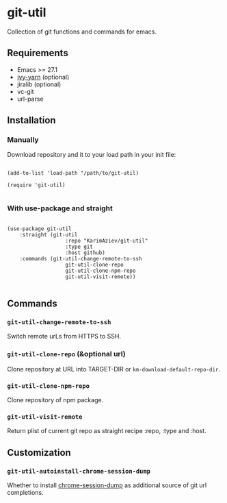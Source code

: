 * git-util

Collection of git functions and commands for emacs.

** Requirements

+ Emacs >= 27.1
+ [[https://github.com/KarimAziev/ivy-yarn][ivy-yarn]] (optional)
+ jiralib (optional)
+ vc-git
+ url-parse

** Installation

*** Manually

Download repository and it to your load path in your init file:

#+begin_src elisp :eval no

(add-to-list 'load-path "/path/to/git-util)

(require 'git-util)

#+end_src

*** With use-package and straight

#+begin_src elisp :eval no

(use-package git-util
	:straight (git-util
			       :repo "KarimAziev/git-util"
			       :type git
			       :host github)
	:commands (git-util-change-remote-to-ssh
			       git-util-clone-repo
			       git-util-clone-npm-repo
			       git-util-visit-remote))

#+end_src

** Commands

*** ~git-util-change-remote-to-ssh~
Switch remote urLs from HTTPS to SSH.
*** ~git-util-clone-repo~  (&optional url)
Clone repository at URL into TARGET-DIR or ~km-download-default-repo-dir~.
*** ~git-util-clone-npm-repo~
Clone repository of npm package.
*** ~git-util-visit-remote~
Return plist of current git repo as straight recipe :repo, :type and :host.
** Customization

*** ~git-util-autoinstall-chrome-session-dump~
Whether to install [[https://github.com/lemnos/chrome-session-dump][chrome-session-dump]] as additional source of git url completions.

